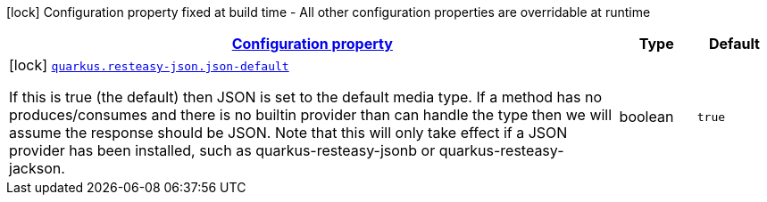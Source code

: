 [.configuration-legend]
icon:lock[title=Fixed at build time] Configuration property fixed at build time - All other configuration properties are overridable at runtime
[.configuration-reference, cols="80,.^10,.^10"]
|===

h|[[quarkus-resteasy-json-resteasy-json-config_configuration]]link:#quarkus-resteasy-json-resteasy-json-config_configuration[Configuration property]

h|Type
h|Default

a|icon:lock[title=Fixed at build time] [[quarkus-resteasy-json-resteasy-json-config_quarkus.resteasy-json.json-default]]`link:#quarkus-resteasy-json-resteasy-json-config_quarkus.resteasy-json.json-default[quarkus.resteasy-json.json-default]`

[.description]
--
If this is true (the default) then JSON is set to the default media type. If a method has no produces/consumes and there is no builtin provider than can handle the type then we will assume the response should be JSON. Note that this will only take effect if a JSON provider has been installed, such as quarkus-resteasy-jsonb or quarkus-resteasy-jackson.
--|boolean 
|`true`

|===